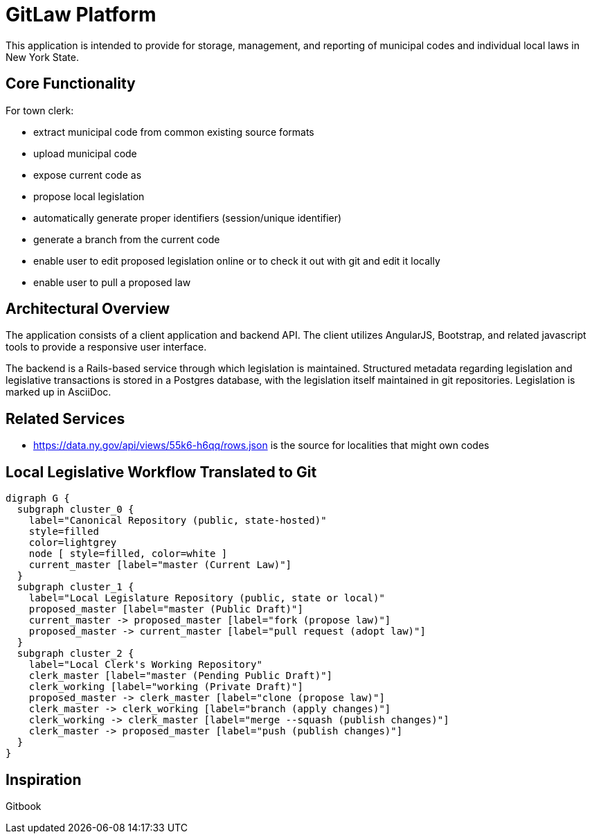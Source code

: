 = GitLaw Platform
ifdef::env-github[:badges:]

This application is intended to provide for storage, management, and reporting of municipal codes and individual local laws in New York State.

ifdef::badges[]
.*Project health*
image:https://travis-ci.org/digital-local-laws/git_law.svg?branch=master[Build Status (Travis CI), link=https://travis-ci.org/digital-local-laws/git_law]
image:https://ci.appveyor.com/api/projects/status/b5jjl6abfxre76ti/branch/master?svg=true&amp;passingText=green%20bar&amp;failingText=%23fail&amp;pendingText=building%2E%2E%2E[Build Status (AppVeyor), link=https://ci.appveyor.com/project/digital-local-laws/git_law]
image:https://codeclimate.com/github/digital-local-laws/git_law/badges/gpa.svg[Code Climate, link="https://codeclimate.com/github/digital-local-laws/git_law"]
image:https://inch-ci.org/github/digital-local-laws/git_law.svg?branch=master[Inline docs, link="https://inch-ci.org/github/digital-local-laws/git_law"]
endif::[]

== Core Functionality

For town clerk:

* extract municipal code from common existing source formats
* upload municipal code
* expose current code as
* propose local legislation
  * automatically generate proper identifiers (session/unique identifier)
  * generate a branch from the current code
  * enable user to edit proposed legislation online or to check it out with
    git and edit it locally
  * enable user to pull a proposed law

== Architectural Overview

The application consists of a client application and backend API.
The client utilizes AngularJS, Bootstrap, and related javascript tools to provide a responsive user interface.

The backend is a Rails-based service through which legislation is maintained.
Structured metadata regarding legislation and legislative transactions is stored in a Postgres database, with the legislation itself maintained in git repositories.  Legislation is marked up in AsciiDoc.

== Related Services

* https://data.ny.gov/api/views/55k6-h6qq/rows.json is the source for localities
  that might own codes

== Local Legislative Workflow Translated to Git

[graphviz,workflow,svg]
----
digraph G {
  subgraph cluster_0 {
    label="Canonical Repository (public, state-hosted)"
    style=filled
    color=lightgrey
    node [ style=filled, color=white ]
    current_master [label="master (Current Law)"]
  }
  subgraph cluster_1 {
    label="Local Legislature Repository (public, state or local)"
    proposed_master [label="master (Public Draft)"]
    current_master -> proposed_master [label="fork (propose law)"]
    proposed_master -> current_master [label="pull request (adopt law)"]
  }
  subgraph cluster_2 {
    label="Local Clerk's Working Repository"
    clerk_master [label="master (Pending Public Draft)"]
    clerk_working [label="working (Private Draft)"]
    proposed_master -> clerk_master [label="clone (propose law)"]
    clerk_master -> clerk_working [label="branch (apply changes)"]
    clerk_working -> clerk_master [label="merge --squash (publish changes)"]
    clerk_master -> proposed_master [label="push (publish changes)"]
  }
}
----

== Inspiration

Gitbook
